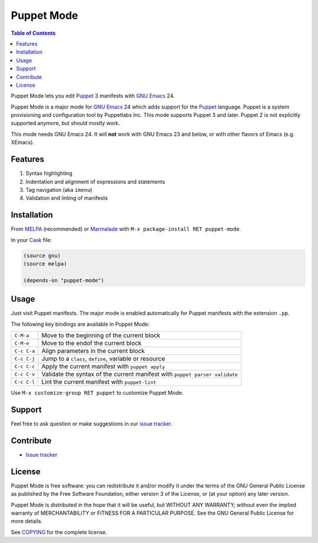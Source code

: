 =============
 Puppet Mode
=============

.. default-role:: literal

.. role:: kbd(literal)
   :class: kbd

.. contents:: Table of Contents
   :local:

Puppet Mode lets you edit Puppet_ 3 manifests with `GNU Emacs`_ 24.

Puppet Mode is a major mode for `GNU Emacs`_ 24 which adds support for the
Puppet_ language.  Puppet is a system provisioning and configuration tool by
Puppetlabs Inc.  This mode supports Puppet 3 and later.  Puppet 2 is not
explicitly supported anymore, but should mostly work.

This mode needs GNU Emacs 24.  It will **not** work with GNU Emacs 23 and below,
or with other flavors of Emacs (e.g. XEmacs).

.. _Puppet: http://docs.puppetlabs.com/
.. _GNU Emacs: https://www.gnu.org/software/emacs/

Features
========

1. Syntax highlighting
2. Indentation and alignment of expressions and statements
3. Tag navigation (aka `imenu`)
4. Validation and linting of manifests

Installation
============

From MELPA_ (recommended) or Marmalade_ with :kbd:`M-x package-install RET
puppet-mode`.

In your Cask_ file:

.. code-block:: lisp

   (source gnu)
   (source melpa)

   (depends-on "puppet-mode")

.. _MELPA: http://melpa.milkbox.net/
.. _Marmalade: http://marmalade-repo.org/
.. _Cask: http://cask.github.io/

Usage
=====

Just visit Puppet manifests.  The major mode is enabled automatically for Puppet
manifests with the extension `.pp`.

The following key bindings are available in Puppet Mode:

+---------------+------------------------------------------------------------+
|:kbd:`C-M-a`   | Move to the beginning of the current block                 |
+---------------+------------------------------------------------------------+
|:kbd:`C-M-e`   | Move to the endof the current block                        |
+---------------+------------------------------------------------------------+
|:kbd:`C-c C-a` | Align parameters in the current block                      |
+---------------+------------------------------------------------------------+
|:kbd:`C-c C-j` | Jump to a `class`, `define`, variable or resource          |
+---------------+------------------------------------------------------------+
|:kbd:`C-c C-c` | Apply the current manifest with `puppet apply`             |
+---------------+------------------------------------------------------------+
|:kbd:`C-c C-v` | Validate the syntax of the current manifest with `puppet   |
|               | parser validate`                                           |
+---------------+------------------------------------------------------------+
|:kbd:`C-c C-l` | Lint the current manifest with `puppet-lint`               |
+---------------+------------------------------------------------------------+

Use :kbd:`M-x customize-group RET puppet` to customize Puppet Mode.

Support
=======

Feel free to ask question or make suggestions in our `issue tracker`_.

Contribute
==========

- `Issue tracker`_

.. _Issue tracker: https://github.com/lunaryorn/puppet-mode/issues
.. _Github: https://github.com/lunaryorn/puppet-mode

License
=======

Puppet Mode is free software: you can redistribute it and/or modify it under the
terms of the GNU General Public License as published by the Free Software
Foundation, either version 3 of the License, or (at your option) any later
version.

Puppet Mode is distributed in the hope that it will be useful, but WITHOUT ANY
WARRANTY; without even the implied warranty of MERCHANTABILITY or FITNESS FOR A
PARTICULAR PURPOSE.  See the GNU General Public License for more details.

See COPYING_ for the complete license.

.. _COPYING: https://github.com/lunaryorn/puppet-mode/blob/master/COPYING
